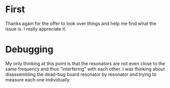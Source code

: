* First

  Thanks again for the offer to look over things and help me find what the issue is.  I really appreciate it.


* Debugging

  My only thinking at this point is that the resonators are not even close to the same frequency and thus "interfering" with each other.
  I was thinking about disassembling the dead-bug board resonator by resonator and trying to measure each one individually.

  
